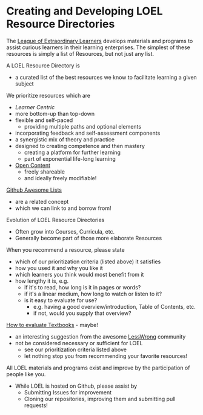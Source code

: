 * Creating and Developing LOEL Resource Directories

The [[file:../README.org][League of Extraordinary Learners]] develops materials and programs to assist
curious learners in their learning enterprises. The simplest of these resources
is simply a list of Resources, but not just any list.

A LOEL Resource Directory is
- a curated list of the best resources we know to facilitate
  learning a given subject

We prioritize resources which are
- /Learner Centric/
- more bottom-up than top-down
- flexible and self-paced
      - providing multiple paths and optional elements
- incorporating feedback and self-assessment components
- a synergistic mix of theory and practice
- designed to creating competence and then mastery
      - creating a platform for further learning
      - part of exponential life-long learning
- [[file:../Short-Works/open-content.org][Open Content]]
      - freely shareable
      - and ideally freely modifiable!

[[https://github.com/sindresorhus/awesome#readme][Github Awesome Lists]]
- are a related concept
- which we can link to and borrow from!

Evolution of LOEL Resource Directories
- Often grow into Courses, Curricula, etc.
- Generally become part of those more elaborate Resources

When you recommend a resource, please state
- which of our prioritization criteria (listed above) it satisfies
- how you used it and why you like it
- which learners you think would most benefit from it
- how lengthy it is, e.g.
      - if it's to read, how long is it in pages or words?
      - if it's a linear medium, how long to watch or listen to it?
      - is it easy to evaluate for use?
            - e.g. having a good overview/introduction, Table of Contents, etc.
            - if not, would you supply that overview?

[[https://www.lesswrong.com/posts/xg3hXCYQPJkwHyik2/the-best-textbooks-on-every-subject][How to evaluate Textbooks]] - maybe!
- an interesting suggestion from the awesome [[https://www.lesswrong.com/][LessWrong]] community
- not be considered necessary or sufficient for LOEL
      - see our prioritization criteria listed above
      - let nothing stop you from recommending your favorite resources!

All LOEL materials and programs exist and improve by the participation of people like you.
- While LOEL is hosted on Github, please assist by
      - Submitting Issues for improvement
      - Cloning our repositories, improving them and submitting pull requests!
